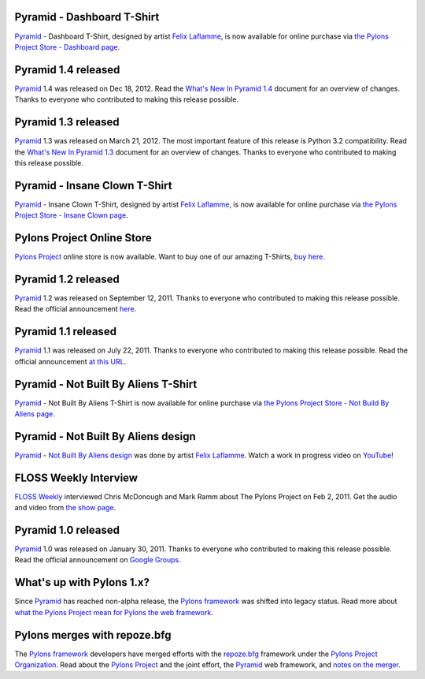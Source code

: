Pyramid - Dashboard T-Shirt
==============================

`Pyramid`_ - Dashboard T-Shirt, designed by artist `Felix Laflamme <http://www.felixlaflamme.com/>`_,
is now available for online purchase via
`the Pylons Project Store - Dashboard page <http://pylonsproject.storenvy.com/products/1228337-pyramid-dashboard-t-shirt>`_.

Pyramid 1.4 released
====================

`Pyramid`_ 1.4 was released on Dec 18, 2012. Read the `What's New In Pyramid
1.4
<http://docs.pylonsproject.org/projects/pyramid/en/master/whatsnew-1.4.html>`_
document for an overview of changes.  Thanks to everyone who contributed to
making this release possible.

Pyramid 1.3 released
====================

`Pyramid`_ 1.3 was released on March 21, 2012. The most important feature of
this release is Python 3.2 compatibility.  Read the `What's New In Pyramid
1.3
<http://docs.pylonsproject.org/projects/pyramid/en/1.3-branch/whatsnew-1.3.html>`_
document for an overview of changes.  Thanks to everyone who contributed to
making this release possible.

Pyramid - Insane Clown T-Shirt
==============================

`Pyramid`_ - Insane Clown T-Shirt, designed by artist `Felix Laflamme <http://www.felixlaflamme.com/>`_,
is now available for online purchase via
`the Pylons Project Store - Insane Clown page <http://pylonsproject.storenvy.com/products/283793-pyramid-insane-clown-t-shirt>`_.

Pylons Project Online Store
===========================

`Pylons Project`_ online store is now available.
Want to buy one of our amazing T-Shirts,
`buy here <http://pylonsproject.storenvy.com>`_.

Pyramid 1.2 released
====================

`Pyramid`_ 1.2 was released on September 12, 2011. Thanks to everyone who
contributed to making this release possible. Read the official announcement
`here <http://groups.google.com/group/pylons-discuss/browse_thread/thread/71d33e94c82d633d>`_.

Pyramid 1.1 released
====================

`Pyramid`_ 1.1 was released on July 22, 2011. Thanks to everyone who
contributed to making this release possible. Read the official announcement
`at this URL <http://groups.google.com/group/pylons-discuss/browse_thread/thread/56fc36d7d885869d>`_.

Pyramid - Not Built By Aliens T-Shirt
=====================================

`Pyramid`_ - Not Built By Aliens T-Shirt is now available
for online purchase via `the Pylons Project Store - Not Build By Aliens page <http://pylonsproject.storenvy.com/products/241137-pyramid-not-built-by-aliens-t-shirt>`_.

Pyramid - Not Built By Aliens design
====================================

`Pyramid`_ - `Not Built By Aliens design <http://twitpic.com/46sn2d/full>`_
was done by artist `Felix Laflamme <http://www.felixlaflamme.com/>`_. Watch a
work in progress video on `YouTube <http://www.youtube.com/watch?v=oKFBWzeHYS4>`_!

FLOSS Weekly Interview
======================

`FLOSS Weekly <http://twit.tv/FLOSS>`_ interviewed Chris McDonough and
Mark Ramm about The Pylons Project on Feb 2, 2011. Get the audio and video
from `the show page <http://www.twit.tv/floss151>`_.

Pyramid 1.0 released
====================

`Pyramid`_ 1.0 was released on January 30, 2011. Thanks to everyone who
contributed to making this release possible. Read the official announcement
on `Google Groups
<http://groups.google.com/group/pylons-devel/browse_thread/thread/2e0c1d669924ea3f>`_.

What's up with Pylons 1.x?
==========================

Since `Pyramid`_ has reached non-alpha release, the `Pylons framework`_ was
shifted into legacy status. Read more about `what the Pylons Project mean
for Pylons the web framework
<http://docs.pylonsproject.org/faq/pylonsproject.html#what-does-the-pylons-project-mean-for-pylons-the-web-framework>`_.

Pylons merges with repoze.bfg
=============================

The `Pylons framework`_ developers have merged efforts with the
`repoze.bfg <http://bfg.repoze.org/>`_ framework under the
`Pylons Project Organization`_. Read about the `Pylons Project`_ and the
joint effort, the `Pyramid`_ web framework, and `notes on the merger
<http://be.groovie.org/post/1558848023/notes-on-the-pylons-repoze-bfg-merger>`_.


.. _Pylons Project Organization: https://github.com/Pylons
.. _Pylons Project: http://pylonsproject.org/
.. _Pyramid: http://pylonsproject.org/projects/pyramid/about
.. _Pylons framework: http://pylonsproject.org/projects/pylons-framework/about
